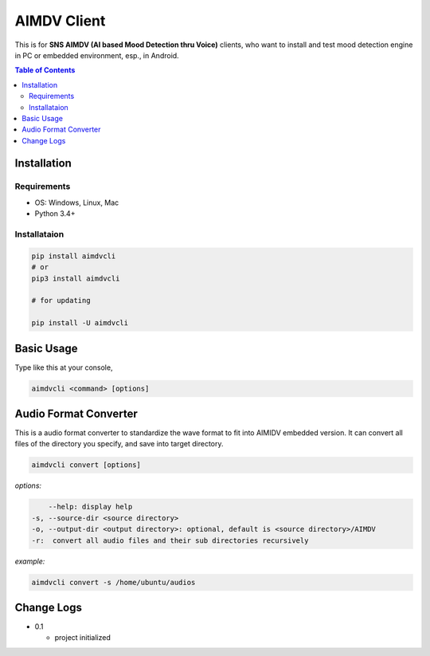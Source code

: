 ====================
AIMDV Client
====================

This is for **SNS AIMDV (AI based Mood Detection thru Voice)** clients, who want to install and test mood detection engine in PC or embedded environment, esp., in Android.

.. contents:: Table of Contents


Installation
=========================

Requirements
--------------------------

- OS: Windows, Linux, Mac
- Python 3.4+

Installataion
--------------------------

.. code:: bash
  
  pip install aimdvcli  
  # or
  pip3 install aimdvcli
  
  # for updating
  
  pip install -U aimdvcli


Basic Usage
================

Type like this at your console,

.. code:: bash

  aimdvcli <command> [options]


Audio Format Converter
=========================

This is a audio format converter to standardize the wave format to fit into AIMIDV embedded version. It can convert all files of the directory you specify, and save into target directory.

.. code:: bash

  aimdvcli convert [options]
  
*options:*

.. code:: bash

      --help: display help
  -s, --source-dir <source directory>
  -o, --output-dir <output directory>: optional, default is <source directory>/AIMDV
  -r:  convert all audio files and their sub directories recursively
       

*example:*

.. code:: bash

  aimdvcli convert -s /home/ubuntu/audios


Change Logs
=============

- 0.1

  - project initialized
  
		